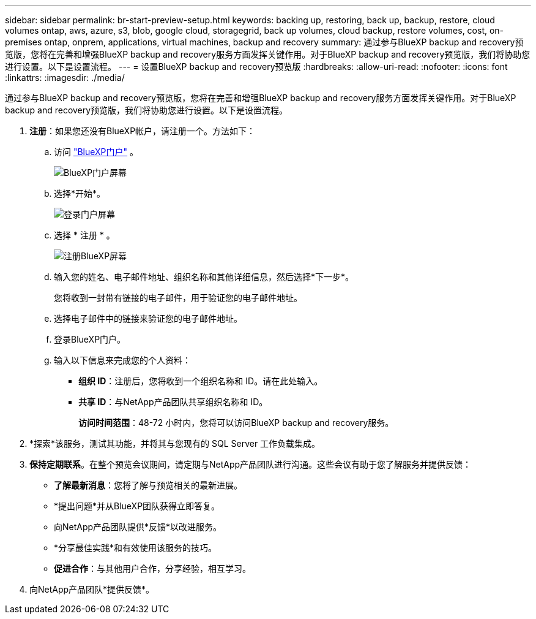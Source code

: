 ---
sidebar: sidebar 
permalink: br-start-preview-setup.html 
keywords: backing up, restoring, back up, backup, restore, cloud volumes ontap, aws, azure, s3, blob, google cloud, storagegrid, back up volumes, cloud backup, restore volumes, cost, on-premises ontap, onprem, applications, virtual machines, backup and recovery 
summary: 通过参与BlueXP backup and recovery预览版，您将在完善和增强BlueXP backup and recovery服务方面发挥关键作用。对于BlueXP backup and recovery预览版，我们将协助您进行设置。以下是设置流程。 
---
= 设置BlueXP backup and recovery预览版
:hardbreaks:
:allow-uri-read: 
:nofooter: 
:icons: font
:linkattrs: 
:imagesdir: ./media/


[role="lead"]
通过参与BlueXP backup and recovery预览版，您将在完善和增强BlueXP backup and recovery服务方面发挥关键作用。对于BlueXP backup and recovery预览版，我们将协助您进行设置。以下是设置流程。

. *注册*：如果您还没有BlueXP帐户，请注册一个。方法如下：
+
.. 访问 https://bluexp.netapp.com/["BlueXP门户"] 。
+
image:screen-preview-bluexp-portal.png["BlueXP门户屏幕"]

.. 选择*开始*。
+
image:screen-preview-login.png["登录门户屏幕"]

.. 选择 * 注册 * 。
+
image:screen-preview-signup-profile.png["注册BlueXP屏幕"]

.. 输入您的姓名、电子邮件地址、组织名称和其他详细信息，然后选择*下一步*。
+
您将收到一封带有链接的电子邮件，用于验证您的电子邮件地址。

.. 选择电子邮件中的链接来验证您的电子邮件地址。
.. 登录BlueXP门户。
.. 输入以下信息来完成您的个人资料：
+
*** *组织 ID*：注册后，您将收到一个组织名称和 ID。请在此处输入。
*** *共享 ID*：与NetApp产品团队共享组织名称和 ID。
+
*访问时间范围*：48-72 小时内，您将可以访问BlueXP backup and recovery服务。





. *探索*该服务，测试其功能，并将其与您现有的 SQL Server 工作负载集成。
. *保持定期联系*。在整个预览会议期间，请定期与NetApp产品团队进行沟通。这些会议有助于您了解服务并提供反馈：
+
** *了解最新消息*：您将了解与预览相关的最新进展。
** *提出问题*并从BlueXP团队获得立即答复。
** 向NetApp产品团队提供*反馈*以改进服务。
** *分享最佳实践*和有效使用该服务的技巧。
** *促进合作*：与其他用户合作，分享经验，相互学习。


. 向NetApp产品团队*提供反馈*。

